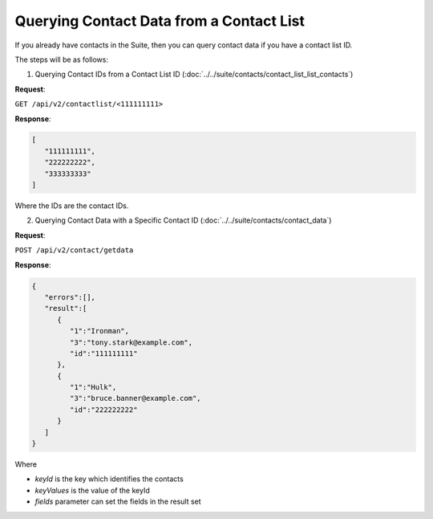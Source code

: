 Querying Contact Data from a Contact List
=========================================

If you already have contacts in the Suite, then you can query contact data if you have a contact list ID.

The steps will be as follows:

1. Querying Contact IDs from a Contact List ID (:doc:`../../suite/contacts/contact_list_list_contacts`)

**Request**:

``GET /api/v2/contactlist/<111111111>``

**Response**:

.. code-block:: json

   [
      "111111111",
      "222222222",
      "333333333"
   ]

Where the IDs are the contact IDs.

2. Querying Contact Data with a Specific Contact ID (:doc:`../../suite/contacts/contact_data`)

**Request**:

``POST /api/v2/contact/getdata``

**Response**:

.. code-block:: json

   {
      "errors":[],
      "result":[
         {
            "1":"Ironman",
            "3":"tony.stark@example.com",
            "id":"111111111"
         },
         {
            "1":"Hulk",
            "3":"bruce.banner@example.com",
            "id":"222222222"
         }
      ]
   }

Where

* *keyId* is the key which identifies the contacts
* *keyValues* is the value of the keyId
* *fields* parameter can set the fields in the result set